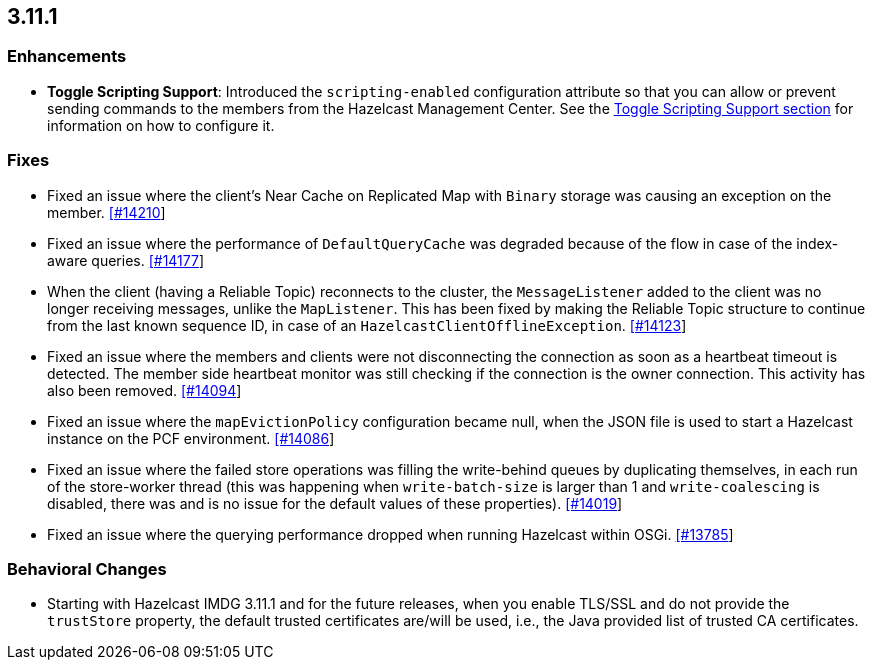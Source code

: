 

== 3.11.1

[[enh-3111]]
=== Enhancements

* *Toggle Scripting Support*: Introduced the `scripting-enabled` configuration attribute so that you can allow or prevent sending commands to the members from the Hazelcast Management Center. See the https://docs.hazelcast.org/docs/3.11.1/manual/html-single/index.html#toggle-scripting-support[Toggle Scripting Support section] for information on how to configure it.

[[fixes-3111]]
=== Fixes

* Fixed an issue where the client's Near Cache on Replicated Map with `Binary` storage was causing an exception on the member. https://github.com/hazelcast/hazelcast/issues/14210[[#14210]]
* Fixed an issue where the performance of `DefaultQueryCache` was degraded because of the flow in case of the index-aware queries. https://github.com/hazelcast/hazelcast/issues/14177[[#14177]]
* When the client (having a Reliable Topic) reconnects to the cluster, the `MessageListener` added to the client was no longer receiving messages, unlike the `MapListener`. This has been fixed by making the Reliable Topic structure to continue from the last known sequence ID, in case
of an `HazelcastClientOfflineException`. https://github.com/hazelcast/hazelcast/issues/14123[[#14123]]
* Fixed an issue where the members and clients were not disconnecting the connection as soon as a heartbeat timeout is detected. The member side heartbeat monitor was still checking if the connection is the owner connection. This activity has also been removed. https://github.com/hazelcast/hazelcast/issues/14094[[#14094]]
* Fixed an issue where the `mapEvictionPolicy` configuration became null, when the JSON file is used to start a Hazelcast instance on the PCF environment. https://github.com/hazelcast/hazelcast/issues/14086[[#14086]]
* Fixed an issue where the failed store operations was filling the write-behind queues by duplicating themselves, in each run of the store-worker thread (this was happening when `write-batch-size` is larger than 1 and `write-coalescing` is disabled, there was and is no issue for the default values of these properties). https://github.com/hazelcast/hazelcast/issues/14019[[#14019]]
* Fixed an issue where the querying performance dropped when running Hazelcast within OSGi. https://github.com/hazelcast/hazelcast/issues/13785[[#13785]]

[[bc-3111]]
=== Behavioral Changes

* Starting with Hazelcast IMDG 3.11.1 and for the future releases, when you enable TLS/SSL and do not provide the `trustStore` property, the default trusted certificates are/will be used, i.e., the Java provided list of trusted CA certificates.


